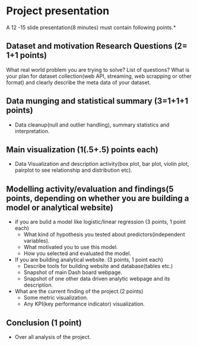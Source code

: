 * Project presentation

A 12 -15 slide presentation(8 minutes) must contain following points.*

** Dataset and motivation Research Questions (2= 1+1 points)
  What real world problem you are trying to solve? List of questions? 
  What is your plan for dataset collection(web API, streaming, web scrapping or other format) and clearly describe the meta data of your dataset. 


**  Data munging and statistical summary (3=1+1+1 points)
 - Data cleanup(null and outlier handling), summary statistics and interpretation.

**  Main visualization (1(.5+.5) points each)
  - Data Visualization and description activity(box plot, bar plot, violin plot, pairplot to see relationship and distribution etc).

** Modelling activity/evaluation and findings(5 points, depending on whether you are building a model or analytical website) 
  - if you are bulid a model like logistic/linear regression (3 points, 1 point each)
    + What kind of hypothesis you tested about predictors(independent variables).
    + What motivated you to use this model.
    + How you selected and evaluated the model.  

  - If you are building analytical website. (3 points, 1 point each)
    + Describe tools for building website and database(tables etc.)
    + Snapshot of main Dash board webpage.
    + Snapshot of one other data driven analytic webpage and its description.
  -  What are the  current finding of the project.(2 points)
     + Some metric visualization.
     + Any KPI(key performance indicator) visualization.
** Conclusion (1 point)
  - Over all analysis of the project.



